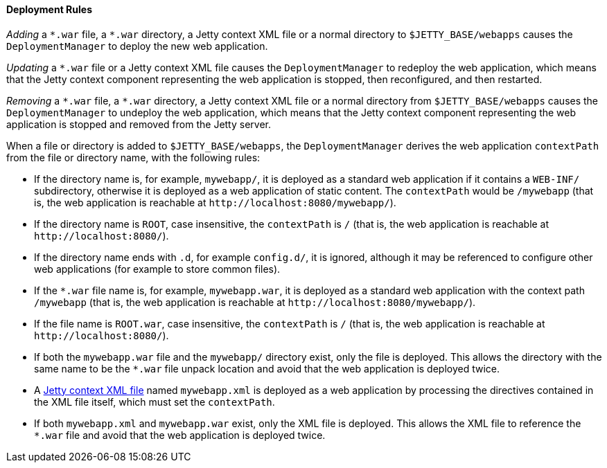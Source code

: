 //
// ========================================================================
// Copyright (c) 1995-2020 Mort Bay Consulting Pty Ltd and others.
//
// This program and the accompanying materials are made available under
// the terms of the Eclipse Public License 2.0 which is available at
// https://www.eclipse.org/legal/epl-2.0
//
// This Source Code may also be made available under the following
// Secondary Licenses when the conditions for such availability set
// forth in the Eclipse Public License, v. 2.0 are satisfied:
// the Apache License v2.0 which is available at
// https://www.apache.org/licenses/LICENSE-2.0
//
// SPDX-License-Identifier: EPL-2.0 OR Apache-2.0
// ========================================================================
//

[[og-deploy-rules]]
==== Deployment Rules

_Adding_ a `+*.war+` file, a `+*.war+` directory, a Jetty context XML file or a normal directory to `$JETTY_BASE/webapps` causes the `DeploymentManager` to deploy the new web application.

_Updating_ a `+*.war+` file or a Jetty context XML file causes the `DeploymentManager` to redeploy the web application, which means that the Jetty context component representing the web application is stopped, then reconfigured, and then restarted.

_Removing_ a `+*.war+` file, a `+*.war+` directory, a Jetty context XML file or a normal directory from `$JETTY_BASE/webapps` causes the `DeploymentManager` to undeploy the web application, which means that the Jetty context component representing the web application is stopped and removed from the Jetty server.

When a file or directory is added to `$JETTY_BASE/webapps`, the `DeploymentManager` derives the web application `contextPath` from the file or directory name, with the following rules:

* If the directory name is, for example, `mywebapp/`, it is deployed as a standard web application if it contains a `WEB-INF/` subdirectory, otherwise it is deployed as a web application of static content.
The `contextPath` would be `/mywebapp` (that is, the web application is reachable at `+http://localhost:8080/mywebapp/+`).
* If the directory name is `ROOT`, case insensitive, the `contextPath` is `/` (that is, the web application is reachable at `+http://localhost:8080/+`).
* If the directory name ends with `.d`, for example `config.d/`, it is ignored, although it may be referenced to configure other web applications (for example to store common files).
* If the `+*.war+` file name is, for example, `mywebapp.war`, it is deployed as a standard web application with the context path `/mywebapp` (that is, the web application is reachable at `+http://localhost:8080/mywebapp/+`).
* If the file name is `ROOT.war`, case insensitive, the `contextPath` is `/` (that is, the web application is reachable at `+http://localhost:8080/+`).
* If both the `mywebapp.war` file and the `mywebapp/` directory exist, only the file is deployed.
This allows the directory with the same name to be the `+*.war+` file unpack location and avoid that the web application is deployed twice.
* A xref:og-deploy-jetty[Jetty context XML file] named `mywebapp.xml` is deployed as a web application by processing the directives contained in the XML file itself, which must set the `contextPath`.
* If both `mywebapp.xml` and `mywebapp.war` exist, only the XML file is deployed.
This allows the XML file to reference the `+*.war+` file and avoid that the web application is deployed twice.

// TODO: add section about the work directory from
//  old_docs/contexts/temporary-directories.adoc
